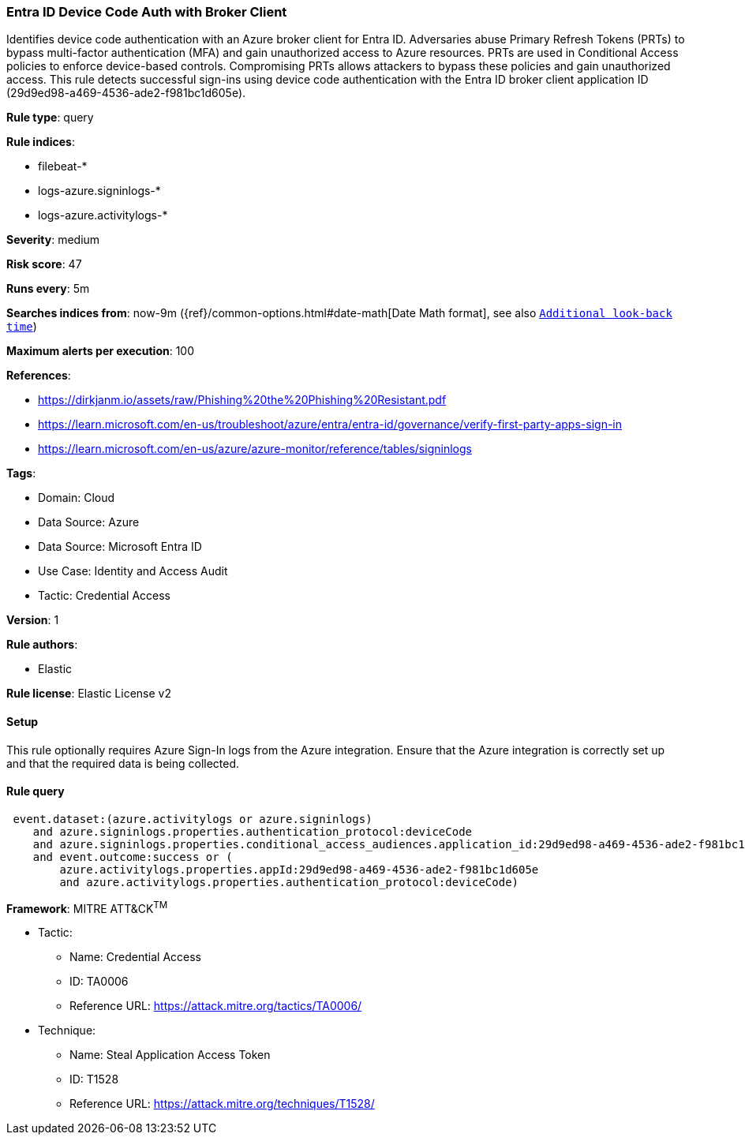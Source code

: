 [[entra-id-device-code-auth-with-broker-client]]
=== Entra ID Device Code Auth with Broker Client

Identifies device code authentication with an Azure broker client for Entra ID. Adversaries abuse Primary Refresh Tokens (PRTs) to bypass multi-factor authentication (MFA) and gain unauthorized access to Azure resources. PRTs are used in Conditional Access policies to enforce device-based controls. Compromising PRTs allows attackers to bypass these policies and gain unauthorized access. This rule detects successful sign-ins using device code authentication with the Entra ID broker client application ID (29d9ed98-a469-4536-ade2-f981bc1d605e).

*Rule type*: query

*Rule indices*: 

* filebeat-*
* logs-azure.signinlogs-*
* logs-azure.activitylogs-*

*Severity*: medium

*Risk score*: 47

*Runs every*: 5m

*Searches indices from*: now-9m ({ref}/common-options.html#date-math[Date Math format], see also <<rule-schedule, `Additional look-back time`>>)

*Maximum alerts per execution*: 100

*References*: 

* https://dirkjanm.io/assets/raw/Phishing%20the%20Phishing%20Resistant.pdf
* https://learn.microsoft.com/en-us/troubleshoot/azure/entra/entra-id/governance/verify-first-party-apps-sign-in
* https://learn.microsoft.com/en-us/azure/azure-monitor/reference/tables/signinlogs

*Tags*: 

* Domain: Cloud
* Data Source: Azure
* Data Source: Microsoft Entra ID
* Use Case: Identity and Access Audit
* Tactic: Credential Access

*Version*: 1

*Rule authors*: 

* Elastic

*Rule license*: Elastic License v2


==== Setup


This rule optionally requires Azure Sign-In logs from the Azure integration. Ensure that the Azure integration is correctly set up and that the required data is being collected.


==== Rule query


[source, js]
----------------------------------
 event.dataset:(azure.activitylogs or azure.signinlogs)
    and azure.signinlogs.properties.authentication_protocol:deviceCode
    and azure.signinlogs.properties.conditional_access_audiences.application_id:29d9ed98-a469-4536-ade2-f981bc1d605e
    and event.outcome:success or (
        azure.activitylogs.properties.appId:29d9ed98-a469-4536-ade2-f981bc1d605e
        and azure.activitylogs.properties.authentication_protocol:deviceCode)

----------------------------------

*Framework*: MITRE ATT&CK^TM^

* Tactic:
** Name: Credential Access
** ID: TA0006
** Reference URL: https://attack.mitre.org/tactics/TA0006/
* Technique:
** Name: Steal Application Access Token
** ID: T1528
** Reference URL: https://attack.mitre.org/techniques/T1528/
